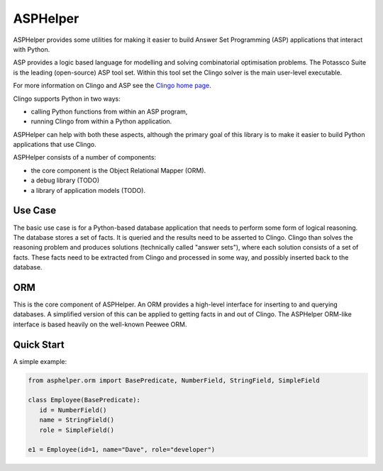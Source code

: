 ASPHelper
=========

ASPHelper provides some utilities for making it easier to build Answer Set
Programming (ASP) applications that interact with Python.

ASP provides a logic based language for modelling and solving combinatorial
optimisation problems. The Potassco Suite is the leading (open-source) ASP tool
set. Within this tool set the Clingo solver is the main user-level
executable.

For more information on Clingo and ASP see the `Clingo home page <https://potassco.org>`_.

Clingo supports Python in two ways:

* calling Python functions from within an ASP program,
* running Clingo from within a Python application.

ASPHelper can help with both these aspects, although the primary goal of this
library is to make it easier to build Python applications that use Clingo.

ASPHelper consists of a number of components:

* the core component is the Object Relational Mapper (ORM).
* a debug library (TODO)
* a library of application models (TODO).


Use Case
--------

The basic use case is for a Python-based database application that needs to
perform some form of logical reasoning. The database stores a set of facts.  It
is queried and the results need to be asserted to Clingo. Clingo than solves the
reasoning problem and produces solutions (technically called "answer
sets"), where each solution consists of a set of facts. These facts need to be
extracted from Clingo and processed in some way, and possibly inserted back to
the database.

ORM
---

This is the core component of ASPHelper. An ORM provides a high-level interface
for inserting to and querying databases. A simplified version of this can be
applied to getting facts in and out of Clingo. The ASPHelper ORM-like interface
is based heavily on the well-known Peewee ORM.

Quick Start
-----------

A simple example:

.. code-block:: python

    from asphelper.orm import BasePredicate, NumberField, StringField, SimpleField

    class Employee(BasePredicate):
       id = NumberField()
       name = StringField()
       role = SimpleField()

    e1 = Employee(id=1, name="Dave", role="developer")

